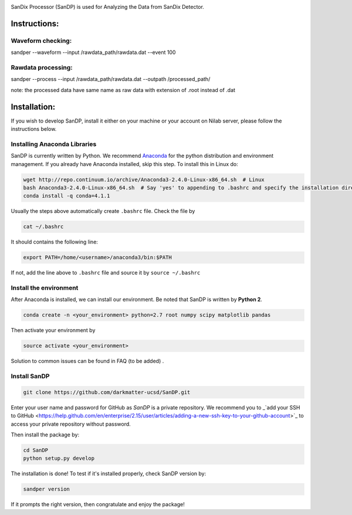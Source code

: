 .. image:: bin/sandix_logo.png

SanDix Processor (SanDP) is used for Analyzing the Data from SanDix Detector.

Instructions:
=========================================

Waveform checking:
----------------------
sandper --waveform --input /rawdata_path/rawdata.dat --event 100

Rawdata processing:
-----------------------
sandper --process --input /rawdata_path/rawdata.dat --outpath /processed_path/

note: the processed data have same name as raw data with extension of .root instead of .dat

Installation:
===============
If you wish to develop SanDP, install it either on your machine or your account on Nilab server, please follow the instructions below.

Installing Anaconda Libraries
---------------------------------------------
SanDP is currently written by Python. We recommend `Anaconda <https://store.continuum.io/cshop/anaconda/>`_ for the python distribution and environment management. If you already have Anaconda installed, skip this step. To install this in Linux do:  

.. code-block::
  :linenothreshold:2
  
  wget http://repo.continuum.io/archive/Anaconda3-2.4.0-Linux-x86_64.sh  # Linux
  bash Anaconda3-2.4.0-Linux-x86_64.sh  # Say 'yes' to appending to .bashrc and specify the installation directory
  conda install -q conda=4.1.1

Usually the steps above automatically create ``.bashrc`` file. Check the file by

.. code::

  cat ~/.bashrc
  
It should contains the following line:

.. code::

  export PATH=/home/<username>/anaconda3/bin:$PATH 
  
If not, add the line above to ``.bashrc`` file and source it by ``source ~/.bashrc``

Install the environment
-----------------------------
After Anaconda is installed, we can install our environment. Be noted that SanDP is written by **Python 2**.

.. code::

  conda create -n <your_environment> python=2.7 root numpy scipy matplotlib pandas 
  
Then activate your environment by

.. code::

  source activate <your_environment>
  
Solution to common issues can be found in FAQ (to be added) .

Install SanDP
------------------

.. code::
  
  git clone https://github.com/darkmatter-ucsd/SanDP.git
  
Enter your user name and password for GitHub as `SanDP` is a private repository. We recommend you to _`add your SSH to GitHub <https://help.github.com/en/enterprise/2.15/user/articles/adding-a-new-ssh-key-to-your-github-account>`_ to access your private repository without password.

Then install the package by:

.. code::

  cd SanDP
  python setup.py develop
  
The installation is done! To test if it's installed properly, check SanDP version by:

.. code::

  sandper version
  
If it prompts the right version, then congratulate and enjoy the package!
